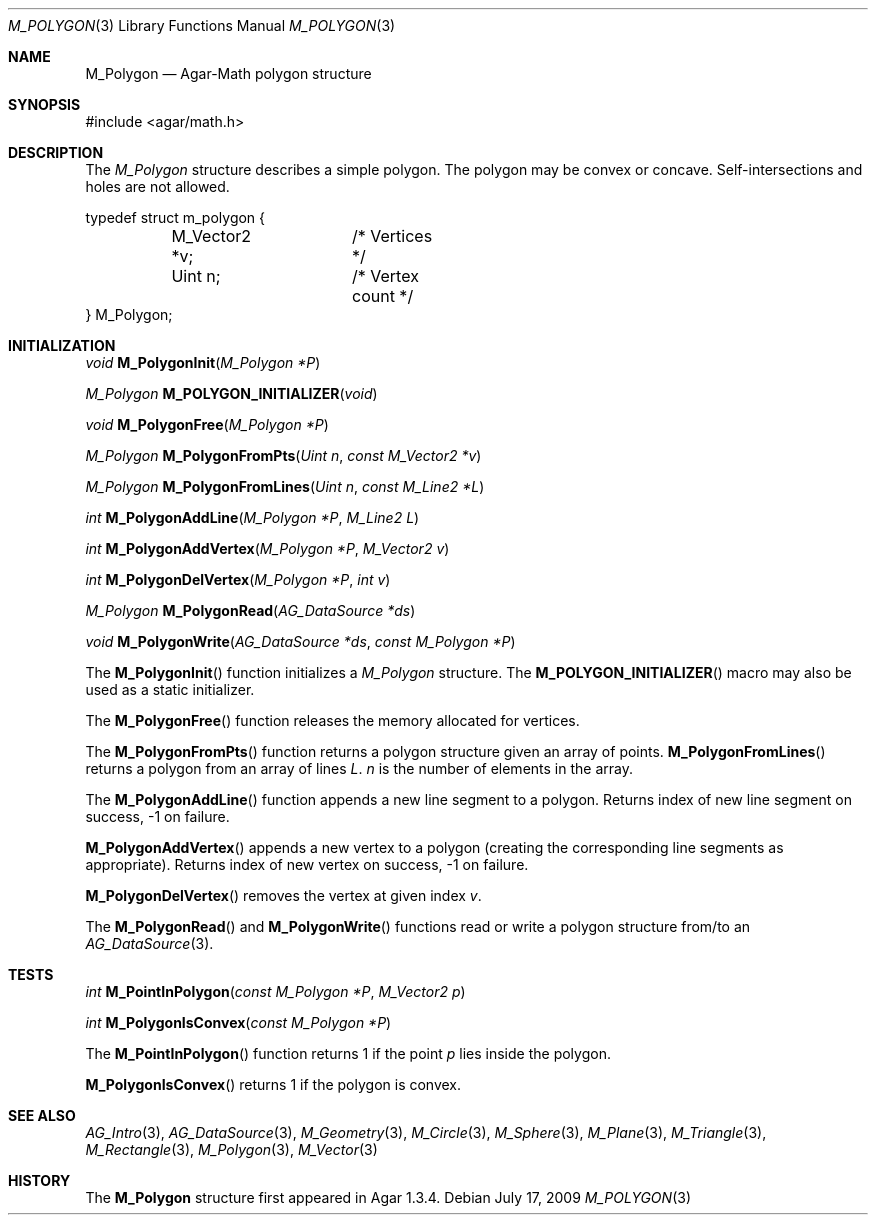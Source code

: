 .\"
.\" Copyright (c) 2009-2011 Hypertriton, Inc. <http://hypertriton.com/>
.\"
.\" Redistribution and use in source and binary forms, with or without
.\" modification, are permitted provided that the following conditions
.\" are met:
.\" 1. Redistributions of source code must retain the above copyright
.\"    notice, this list of conditions and the following disclaimer.
.\" 2. Redistributions in binary form must reproduce the above copyright
.\"    notice, this list of conditions and the following disclaimer in the
.\"    documentation and/or other materials provided with the distribution.
.\" 
.\" THIS SOFTWARE IS PROVIDED BY THE AUTHOR ``AS IS'' AND ANY EXPRESS OR
.\" IMPLIED WARRANTIES, INCLUDING, BUT NOT LIMITED TO, THE IMPLIED
.\" WARRANTIES OF MERCHANTABILITY AND FITNESS FOR A PARTICULAR PURPOSE
.\" ARE DISCLAIMED. IN NO EVENT SHALL THE AUTHOR BE LIABLE FOR ANY DIRECT,
.\" INDIRECT, INCIDENTAL, SPECIAL, EXEMPLARY, OR CONSEQUENTIAL DAMAGES
.\" (INCLUDING BUT NOT LIMITED TO, PROCUREMENT OF SUBSTITUTE GOODS OR
.\" SERVICES; LOSS OF USE, DATA, OR PROFITS; OR BUSINESS INTERRUPTION)
.\" HOWEVER CAUSED AND ON ANY THEORY OF LIABILITY, WHETHER IN CONTRACT,
.\" STRICT LIABILITY, OR TORT (INCLUDING NEGLIGENCE OR OTHERWISE) ARISING
.\" IN ANY WAY OUT OF THE USE OF THIS SOFTWARE EVEN IF ADVISED OF THE
.\" POSSIBILITY OF SUCH DAMAGE.
.\"
.Dd July 17, 2009
.Dt M_POLYGON 3
.Os
.ds vT Agar-Math API Reference
.ds oS Agar 1.3.4
.Sh NAME
.Nm M_Polygon
.Nd Agar-Math polygon structure
.Sh SYNOPSIS
.Bd -literal
#include <agar/math.h>
.Ed
.Sh DESCRIPTION
The
.Ft M_Polygon
structure describes a simple polygon.
The polygon may be convex or concave.
Self-intersections and holes are not allowed.
.Bd -literal
typedef struct m_polygon {
	M_Vector2 *v;	/* Vertices */
	Uint n;		/* Vertex count */
} M_Polygon;
.Ed
.Sh INITIALIZATION
.nr nS 1
.Ft void
.Fn M_PolygonInit "M_Polygon *P"
.Pp
.Ft M_Polygon
.Fn M_POLYGON_INITIALIZER "void"
.Pp
.Ft void
.Fn M_PolygonFree "M_Polygon *P"
.Pp
.Ft M_Polygon
.Fn M_PolygonFromPts "Uint n" "const M_Vector2 *v"
.Pp
.Ft M_Polygon
.Fn M_PolygonFromLines "Uint n" "const M_Line2 *L"
.Pp
.Ft int
.Fn M_PolygonAddLine "M_Polygon *P" "M_Line2 L"
.Pp
.Ft int
.Fn M_PolygonAddVertex "M_Polygon *P" "M_Vector2 v"
.Pp
.Ft int
.Fn M_PolygonDelVertex "M_Polygon *P" "int v"
.Pp
.Ft M_Polygon
.Fn M_PolygonRead "AG_DataSource *ds"
.Pp
.Ft void
.Fn M_PolygonWrite "AG_DataSource *ds" "const M_Polygon *P"
.Pp
.nr nS 0
The
.Fn M_PolygonInit
function initializes a
.Ft M_Polygon
structure.
The
.Fn M_POLYGON_INITIALIZER
macro may also be used as a static initializer.
.Pp
The
.Fn M_PolygonFree
function releases the memory allocated for vertices.
.Pp
The
.Fn M_PolygonFromPts
function returns a polygon structure given an array of points.
.Fn M_PolygonFromLines
returns a polygon from an array of lines
.Fa L .
.Fa n
is the number of elements in the array.
.Pp
The
.Fn M_PolygonAddLine
function appends a new line segment to a polygon.
Returns index of new line segment on success, -1 on failure.
.Pp
.Fn M_PolygonAddVertex
appends a new vertex to a polygon (creating the corresponding line segments
as appropriate).
Returns index of new vertex on success, -1 on failure.
.Pp
.Fn M_PolygonDelVertex
removes the vertex at given index
.Fa v .
.Pp
The
.Fn M_PolygonRead
and
.Fn M_PolygonWrite
functions read or write a polygon structure from/to an
.Xr AG_DataSource 3 .
.Sh TESTS
.nr nS 1
.Ft int
.Fn M_PointInPolygon "const M_Polygon *P" "M_Vector2 p"
.Pp
.Ft int
.Fn M_PolygonIsConvex "const M_Polygon *P"
.Pp
.nr nS 0
The
.Fn M_PointInPolygon
function returns 1 if the point
.Fa p
lies inside the polygon.
.Pp
.Fn M_PolygonIsConvex
returns 1 if the polygon is convex.
.Sh SEE ALSO
.Xr AG_Intro 3 ,
.Xr AG_DataSource 3 ,
.Xr M_Geometry 3 ,
.Xr M_Circle 3 ,
.Xr M_Sphere 3 ,
.Xr M_Plane 3 ,
.Xr M_Triangle 3 ,
.Xr M_Rectangle 3 ,
.Xr M_Polygon 3 ,
.Xr M_Vector 3
.Sh HISTORY
The
.Nm
structure first appeared in Agar 1.3.4.
